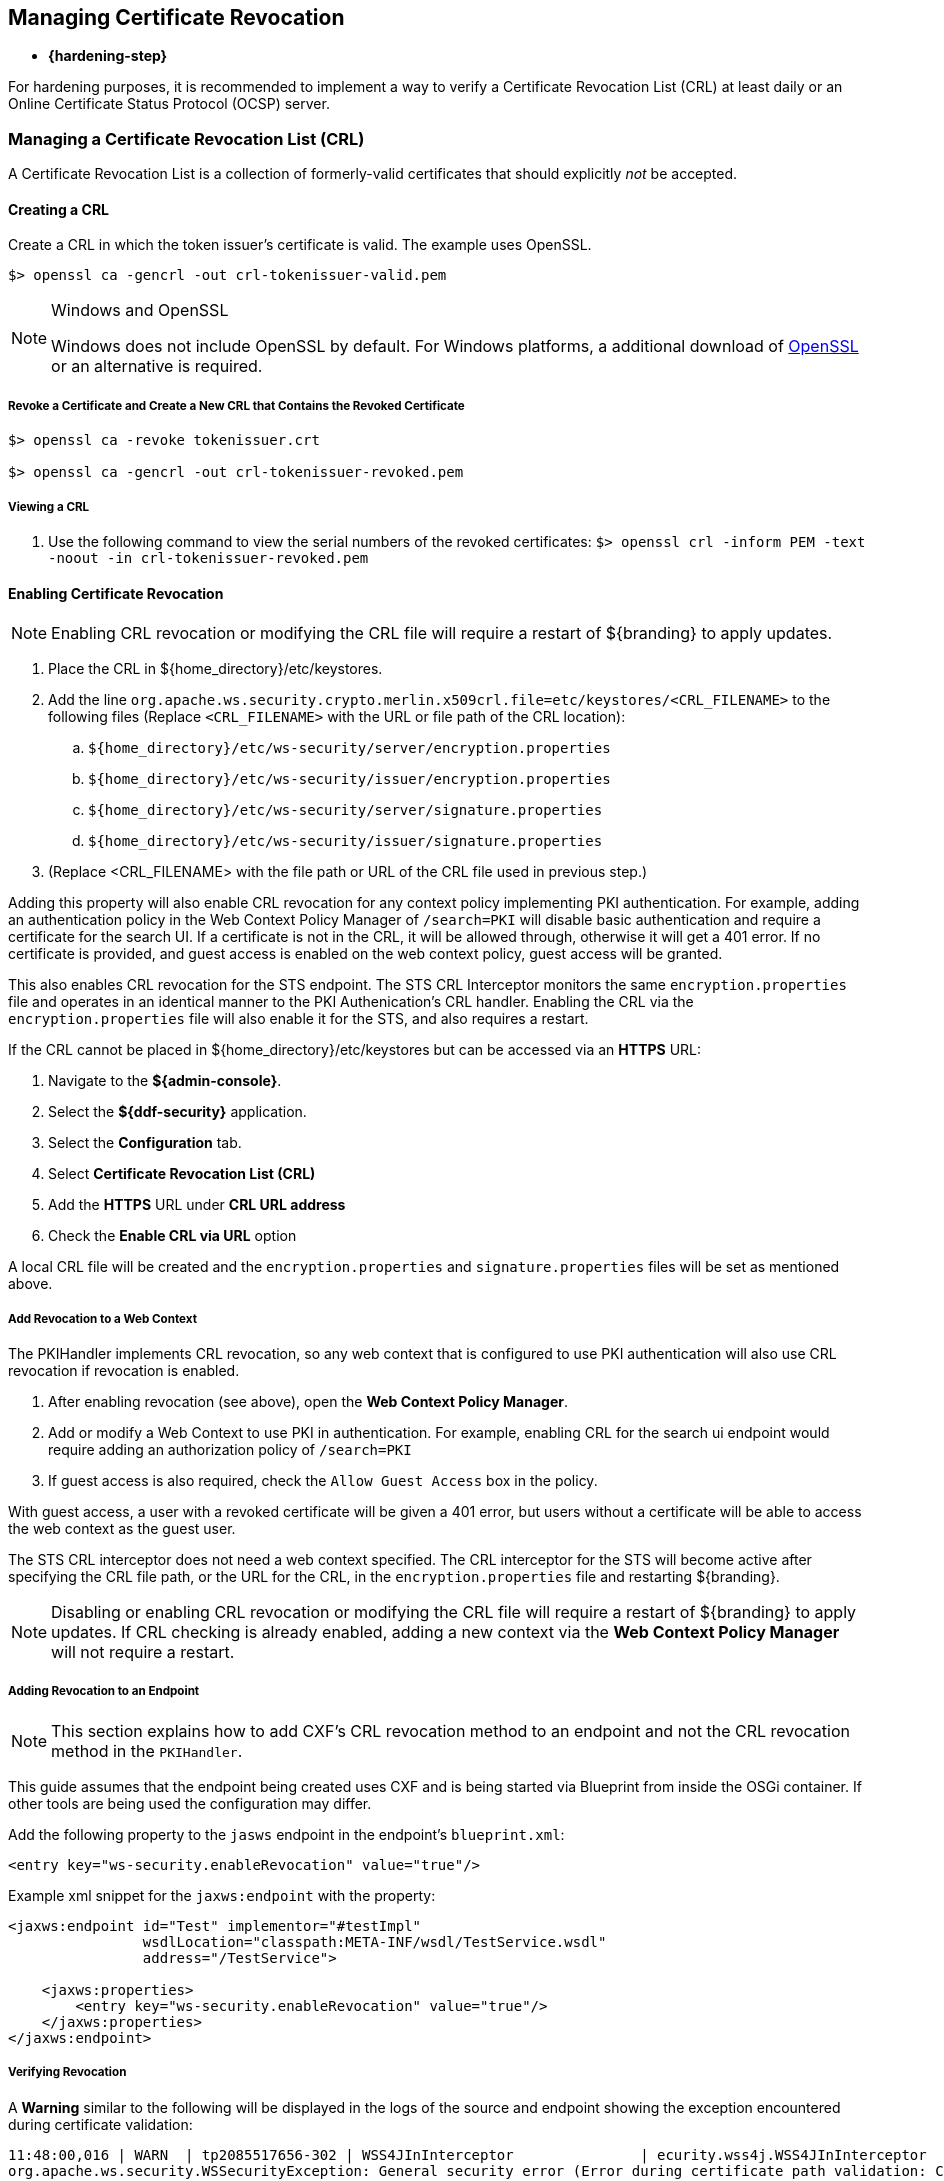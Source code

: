 :title: Managing Certificate Revocation
:type: configuration
:status: published
:parent: Configuring User Access
:summary: Managing certificate revocation list.
:order: 09

== {title}

* *{hardening-step}*

For hardening purposes, it is recommended to implement a way to verify a Certificate Revocation List (CRL) at least daily or an Online Certificate Status Protocol (OCSP) server.

=== Managing a Certificate Revocation List (CRL)
A Certificate Revocation List is a collection of formerly-valid certificates that should explicitly _not_ be accepted.

==== Creating a CRL

Create a CRL in which the token issuer's certificate is valid.
The example uses OpenSSL.

`$> openssl ca -gencrl -out crl-tokenissuer-valid.pem`

.Windows and OpenSSL
[NOTE]
====
Windows does not include OpenSSL by default.
For Windows platforms, a additional download of https://www.openssl.org/source/[OpenSSL] or an alternative is required.
====

===== Revoke a Certificate and Create a New CRL that Contains the Revoked Certificate

----
$> openssl ca -revoke tokenissuer.crt

$> openssl ca -gencrl -out crl-tokenissuer-revoked.pem
----

===== Viewing a CRL

. Use the following command to view the serial numbers of the revoked certificates:
`$> openssl crl -inform PEM -text -noout -in crl-tokenissuer-revoked.pem`

==== Enabling Certificate Revocation

[NOTE]
====
Enabling CRL revocation or modifying the CRL file will require a restart of ${branding} to apply updates.
====

. Place the CRL in ${home_directory}/etc/keystores.
. Add the line `org.apache.ws.security.crypto.merlin.x509crl.file=etc/keystores/<CRL_FILENAME>` to the following files (Replace `<CRL_FILENAME>` with the URL or file path of the CRL location):
.. `${home_directory}/etc/ws-security/server/encryption.properties`
.. `${home_directory}/etc/ws-security/issuer/encryption.properties`
.. `${home_directory}/etc/ws-security/server/signature.properties`
.. `${home_directory}/etc/ws-security/issuer/signature.properties`
. (Replace <CRL_FILENAME> with the file path or URL of the CRL file used in previous step.)

Adding this property will also enable CRL revocation for any context policy implementing PKI authentication.
For example, adding an authentication policy in the Web Context Policy Manager of `/search=PKI` will disable basic authentication and require a certificate for the search UI.
If a certificate is not in the CRL, it will be allowed through, otherwise it will get a 401 error.
If no certificate is provided, and guest access is enabled on the web context policy, guest access will be granted.

This also enables CRL revocation for the STS endpoint.
The STS CRL Interceptor monitors the same `encryption.properties` file and operates in an identical manner to the PKI Authenication's CRL handler. Enabling the CRL via the `encryption.properties` file will also enable it for the STS, and also requires a restart.

If the CRL cannot be placed in ${home_directory}/etc/keystores but can be accessed via an *HTTPS* URL:

. Navigate to the *${admin-console}*.
. Select the *${ddf-security}* application.
. Select the *Configuration* tab.
. Select *Certificate Revocation List (CRL)*
. Add the *HTTPS* URL under *CRL URL address*
. Check the *Enable CRL via URL* option

A local CRL file will be created and the `encryption.properties` and `signature.properties` files will be set as mentioned above.

===== Add Revocation to a Web Context

The PKIHandler implements CRL revocation, so any web context that is configured to use PKI authentication will also use CRL revocation if revocation is enabled.

. After enabling revocation (see above), open the *Web Context Policy Manager*.
. Add or modify a Web Context to use PKI in authentication. For example, enabling CRL for the search ui endpoint would require adding an authorization policy of `/search=PKI`
. If guest access is also required, check the `Allow Guest Access` box in the policy.

With guest access, a user with a revoked certificate will be given a 401 error, but users without a certificate will be able to access the web context as the guest user.

The STS CRL interceptor does not need a web context specified.
The CRL interceptor for the STS will become active after specifying the CRL file path, or the URL for the CRL, in the `encryption.properties` file and restarting ${branding}.

[NOTE]
====
Disabling or enabling CRL revocation or modifying the CRL file will require a restart of ${branding} to apply updates.
If CRL checking is already enabled, adding a new context via the *Web Context Policy Manager* will not require a restart.
====

===== Adding Revocation to an Endpoint

[NOTE]
====
This section explains how to add CXF's CRL revocation method to an endpoint and not the CRL revocation method in the `PKIHandler`.
====

This guide assumes that the endpoint being created uses CXF and is being started via Blueprint from inside the OSGi container.
If other tools are being used the configuration may differ.

Add the following property to the `jasws` endpoint in the endpoint's `blueprint.xml`:

[source]
----
<entry key="ws-security.enableRevocation" value="true"/>
----

.Example xml snippet for the `jaxws:endpoint` with the property:
[source]
----
<jaxws:endpoint id="Test" implementor="#testImpl"
                wsdlLocation="classpath:META-INF/wsdl/TestService.wsdl"
                address="/TestService">

    <jaxws:properties>
        <entry key="ws-security.enableRevocation" value="true"/>
    </jaxws:properties>
</jaxws:endpoint>
----

===== Verifying Revocation

A *Warning* similar to the following will be displayed in the logs of the source and endpoint showing the exception encountered during certificate validation:

[source]
----
11:48:00,016 | WARN  | tp2085517656-302 | WSS4JInInterceptor               | ecurity.wss4j.WSS4JInInterceptor  330 | 164 - org.apache.cxf.cxf-rt-ws-security - 2.7.3 |
org.apache.ws.security.WSSecurityException: General security error (Error during certificate path validation: Certificate has been revoked, reason: unspecified)
    at org.apache.ws.security.components.crypto.Merlin.verifyTrust(Merlin.java:838)[161:org.apache.ws.security.wss4j:1.6.9]
    at org.apache.ws.security.validate.SignatureTrustValidator.verifyTrustInCert(SignatureTrustValidator.java:213)[161:org.apache.ws.security.wss4j:1.6.9]

[ ... section removed for space]

Caused by: java.security.cert.CertPathValidatorException: Certificate has been revoked, reason: unspecified
    at sun.security.provider.certpath.PKIXMasterCertPathValidator.validate(PKIXMasterCertPathValidator.java:139)[:1.6.0_33]
    at sun.security.provider.certpath.PKIXCertPathValidator.doValidate(PKIXCertPathValidator.java:330)[:1.6.0_33]
    at sun.security.provider.certpath.PKIXCertPathValidator.engineValidate(PKIXCertPathValidator.java:178)[:1.6.0_33]
    at java.security.cert.CertPathValidator.validate(CertPathValidator.java:250)[:1.6.0_33]
    at org.apache.ws.security.components.crypto.Merlin.verifyTrust(Merlin.java:814)[161:org.apache.ws.security.wss4j:1.6.9]
    ... 45 more
----

=== Managing an Online Certificate Status Protocol (OCSP) Server

An Online Certificate Status Protocol is a protocol used to verify the revocation status of a certificate.
An OCSP server can be queried with a certificate to verify if it is revoked.

The advantage of using an OCSP Server over a CRL is the fact that a local copy of the revoked certificates is not needed.

==== Enabling OCSP Revocation

. Navigate to the *${admin-console}*.
. Select the *${ddf-security}* application.
. Select the *Configuration* tab.
. Select *Online Certificate Status Protocol (OCSP)*
. Add the URL of the OCSP server under *OCSP server URL*.
. Check the *Enable validating a certificate against an OCSP server* option.

[NOTE]
====
If an error occurs while communicating with the OCSP server, an alert will be posted to the ${admin-console}.
Until the error is resolved, certificates will not be verified against the server.
====